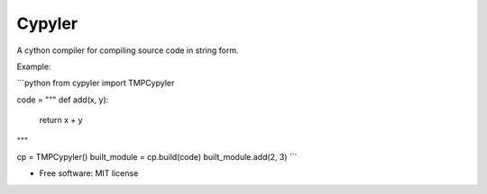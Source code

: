 =======
Cypyler
=======


.. image:: https://img.shields.io/pypi/v/cypyler.svg
        :target: https://pypi.python.org/pypi/cypyler

.. image:: https://img.shields.io/travis/gpkc/cypyler.svg
        :target: https://travis-ci.org/gpkc/cypyler

.. image:: https://readthedocs.org/projects/cypyler/badge/?version=latest
        :target: https://cypyler.readthedocs.io/en/latest/?badge=latest
        :alt: Documentation Status


.. image:: https://pyup.io/repos/github/gpkc/cypyler/shield.svg
     :target: https://pyup.io/repos/github/gpkc/cypyler/
     :alt: Updates



A cython compiler for compiling source code in string form.

Example:

```python
from cypyler import TMPCypyler

code = """
def add(x, y):
  return x + y
"""

cp = TMPCypyler()
built_module = cp.build(code)
built_module.add(2, 3)
```

* Free software: MIT license
